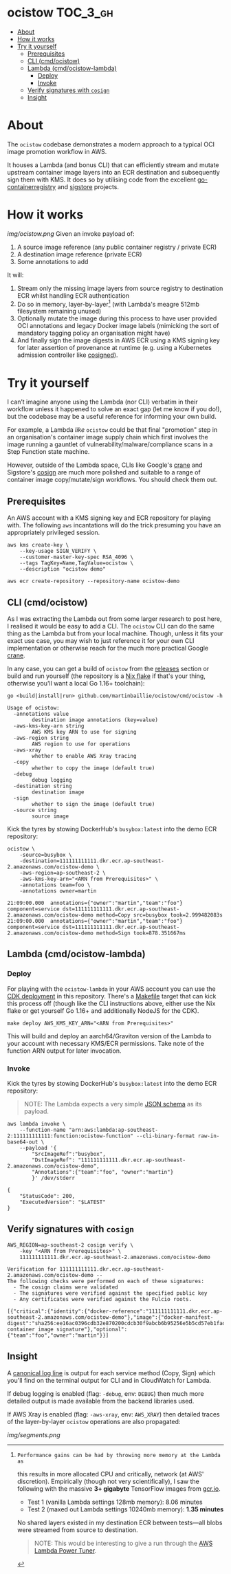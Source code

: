 * ocistow :TOC_3_gh:
- [[#about][About]]
- [[#how-it-works][How it works]]
- [[#try-it-yourself][Try it yourself]]
  - [[#prerequisites][Prerequisites]]
  - [[#cli-cmdocistow][CLI (cmd/ocistow)]]
  - [[#lambda-cmdocistow-lambda][Lambda (cmd/ocistow-lambda)]]
    - [[#deploy][Deploy]]
    - [[#invoke][Invoke]]
  - [[#verify-signatures-with-cosign][Verify signatures with =cosign=]]
  - [[#insight][Insight]]

* About
The =ocistow= codebase demonstrates a modern approach to a typical OCI image
promotion workflow in AWS.

It houses a Lambda (and bonus CLI) that can efficiently stream and mutate
upstream container image layers into an ECR destination and subsequently sign
them with KMS. It does so by utilising code from the excellent
[[https://github.com/google/go-containerregistry][go-containerregistry]] and [[https://github.com/sigstore][sigstore]] projects.

* How it works
[[img/ocistow.png][img/ocistow.png]]
Given an invoke payload of:
1. A source image reference (any public container registry / private ECR)
2. A destination image reference (private ECR)
3. Some annotations to add

It will:
1. Stream only the missing image layers from source registry to destination ECR whilst handling ECR authentication
2. Do so in memory, layer-by-layer[fn:1] (with Lambda's meagre 512mb filesystem remaining unused)
3. Optionally mutate the image during this process to have user provided OCI
   annotations and legacy Docker image labels (mimicking the sort of mandatory
   tagging policy an organisation might have)
4. And finally sign the image digests in AWS ECR using a KMS signing key for
   later assertion of provenance at runtime (e.g. using a Kubernetes admission
   controller like [[https://github.com/dlorenc/cosigned][cosigned]]).

[fn:1]: Performance gains can be had by throwing more memory at the Lambda as
this results in more allocated CPU and critically, network (at AWS' discretion).
Empirically (though not very scientifically), I saw the following with the
massive *3+ gigabyte* TensorFlow images from [[https://gcr.io][gcr.io]].

- Test 1 (vanilla Lambda settings 128mb memory): 8.06 minutes
- Test 2 (maxed out Lambda settings 10240mb memory): *1.35 minutes*

No shared layers existed in my destination ECR between tests—all blobs were
streamed from source to destination.

#+begin_quote
NOTE: This would be interesting to give a run through the [[https://github.com/alexcasalboni/aws-lambda-power-tuning][AWS Lambda Power Tuner]].
#+end_quote
* Try it yourself
I can’t imagine anyone using the Lambda (nor CLI) verbatim in their workflow
unless it happened to solve an exact gap (let me know if you do!), but the
codebase may be a useful reference for informing your own build.

For example, a Lambda /like/ =ocistow= could be that final "promotion" step in
an organisation's container image supply chain which first involves the image
running a gauntlet of vulnerability/malware/compliance scans in a Step Function
state machine.

However, outside of the Lambda space, CLIs like Google's [[https://https://github.com/google/go-containerregistry/blob/main/cmd/crane/doc/crane.md][crane]] and Sigstore's
[[https://github.com/sigstore/cosign][cosign]] are much more polished and suitable to a range of container image
copy/mutate/sign workflows. You should check them out.
** Prerequisites
An AWS account with a KMS signing key and ECR repository for playing with. The
following =aws= incantations will do the trick presuming you have an
appropriately privileged session.

#+begin_src shell
aws kms create-key \
    --key-usage SIGN_VERIFY \
    --customer-master-key-spec RSA_4096 \
    --tags TagKey=Name,TagValue=ocistow \
    --description "ocistow demo"

aws ecr create-repository --repository-name ocistow-demo
#+end_src
** CLI (cmd/ocistow)
As I was extracting the Lambda out from some larger research to post here, I
realised it would be easy to add a CLI. The =ocistow= CLI can do the same thing
as the Lambda but from your local machine. Though, unless it fits your exact use
case, you may wish to just reference it for your own CLI implementation or otherwise
reach for the much more practical Google [[https://github.com/google/go-containerregistry/blob/main/cmd/crane/doc/crane.md][crane]].

In any case, you can get a build of =ocistow= from the [[https://github.com/martinbaillie/ocistow/releases][releases]] section or build and run
yourself (the repository is a [[./flake.nix][Nix flake]] if that's your thing, otherwise you'll
want a local Go 1.16+ toolchain):

#+begin_src shell
go <build|install|run> github.com/martinbaillie/ocistow/cmd/ocistow -h
#+end_src

#+begin_example
Usage of ocistow:
  -annotations value
        destination image annotations (key=value)
  -aws-kms-key-arn string
        AWS KMS key ARN to use for signing
  -aws-region string
        AWS region to use for operations
  -aws-xray
        whether to enable AWS Xray tracing
  -copy
        whether to copy the image (default true)
  -debug
        debug logging
  -destination string
        destination image
  -sign
        whether to sign the image (default true)
  -source string
        source image
#+end_example

Kick the tyres by stowing DockerHub's =busybox:latest= into the demo ECR repository:
#+begin_src shell
ocistow \
    -source=busybox \
    -destination=111111111111.dkr.ecr.ap-southeast-2.amazonaws.com/ocistow-demo \
    -aws-region=ap-southeast-2 \
    -aws-kms-key-arn="<ARN from Prerequisites>" \
    -annotations team=foo \
    -annotations owner=martin
#+end_src

#+begin_example
21:09:00.000  annotations={"owner":"martin","team":"foo"} component=service dst=111111111111.dkr.ecr.ap-southeast-2.amazonaws.com/ocistow-demo method=Copy src=busybox took=2.999482083s
21:09:00.000  annotations={"owner":"martin","team":"foo"} component=service dst=111111111111.dkr.ecr.ap-southeast-2.amazonaws.com/ocistow-demo method=Sign took=878.351667ms
#+end_example

** Lambda (cmd/ocistow-lambda)
*** Deploy
For playing with the =ocistow-lambda= in your AWS account you can use the [[./env][CDK
deployment]] in this repository. There's a [[./Makefile][Makefile]] target that can kick this
process off (though like the CLI instructions above, either use the Nix flake or
get yourself Go 1.16+ and additionally NodeJS for the CDK).

#+begin_src shell
make deploy AWS_KMS_KEY_ARN="<ARN from Prerequisites>"
#+end_src

This will build and deploy an aarch64/Graviton version of the Lambda to your
account with necessary KMS/ECR permissions. Take note of the function ARN output
for later invocation.
*** Invoke
Kick the tyres by stowing DockerHub's =busybox:latest= into the demo ECR repository:

#+begin_quote
NOTE: The Lambda expects a very simple [[https://github.com/martinbaillie/ocistow/blob/main/pkg/transport/lambda.go#L15-L19][JSON schema]] as its payload.
#+end_quote

#+begin_src shell
aws lambda invoke \
    --function-name "arn:aws:lambda:ap-southeast-2:111111111111:function:ocistow-function" --cli-binary-format raw-in-base64-out \
    --payload '{
        "SrcImageRef":"busybox",
        "DstImageRef": "111111111111.dkr.ecr.ap-southeast-2.amazonaws.com/ocistow-demo",
        "Annotations":{"team":"foo", "owner":"martin"}
        }' /dev/stderr
#+end_src

#+begin_example
{
    "StatusCode": 200,
    "ExecutedVersion": "$LATEST"
}
#+end_example

** Verify signatures with =cosign=
#+begin_src shell
AWS_REGION=ap-southeast-2 cosign verify \
    -key "<ARN from Prerequisites>" \
    111111111111.dkr.ecr.ap-southeast-2.amazonaws.com/ocistow-demo
#+end_src

#+begin_example
Verification for 111111111111.dkr.ecr.ap-southeast-2.amazonaws.com/ocistow-demo --
The following checks were performed on each of these signatures:
  - The cosign claims were validated
  - The signatures were verified against the specified public key
  - Any certificates were verified against the Fulcio roots.

[{"critical":{"identity":{"docker-reference":"111111111111.dkr.ecr.ap-southeast-2.amazonaws.com/ocistow-demo"},"image":{"docker-manifest-digest":"sha256:ee16ac0396cdb32e870200cdcb30f9abcb6b95256e5b5cd57eb1fadf2d3b3c9d"},"type":"cosign container image signature"},"optional":{"team":"foo","owner":"martin"}}]
#+end_example

** Insight
A [[https://stripe.com/blog/canonical-log-lines][canonical log line]] is output for each service method (Copy, Sign) which you'll find on the terminal output for CLI and in CloudWatch for Lambda.

If debug logging is enabled (flag: =-debug=, env: =DEBUG=) then much more
detailed output is made available from the backend libraries used.

If AWS Xray is enabled (flag: =-aws-xray=, env: =AWS_XRAY=) then detailed traces
of the layer-by-layer =ocistow= operations are also propagated:

[[img/segments.png][img/segments.png]]
